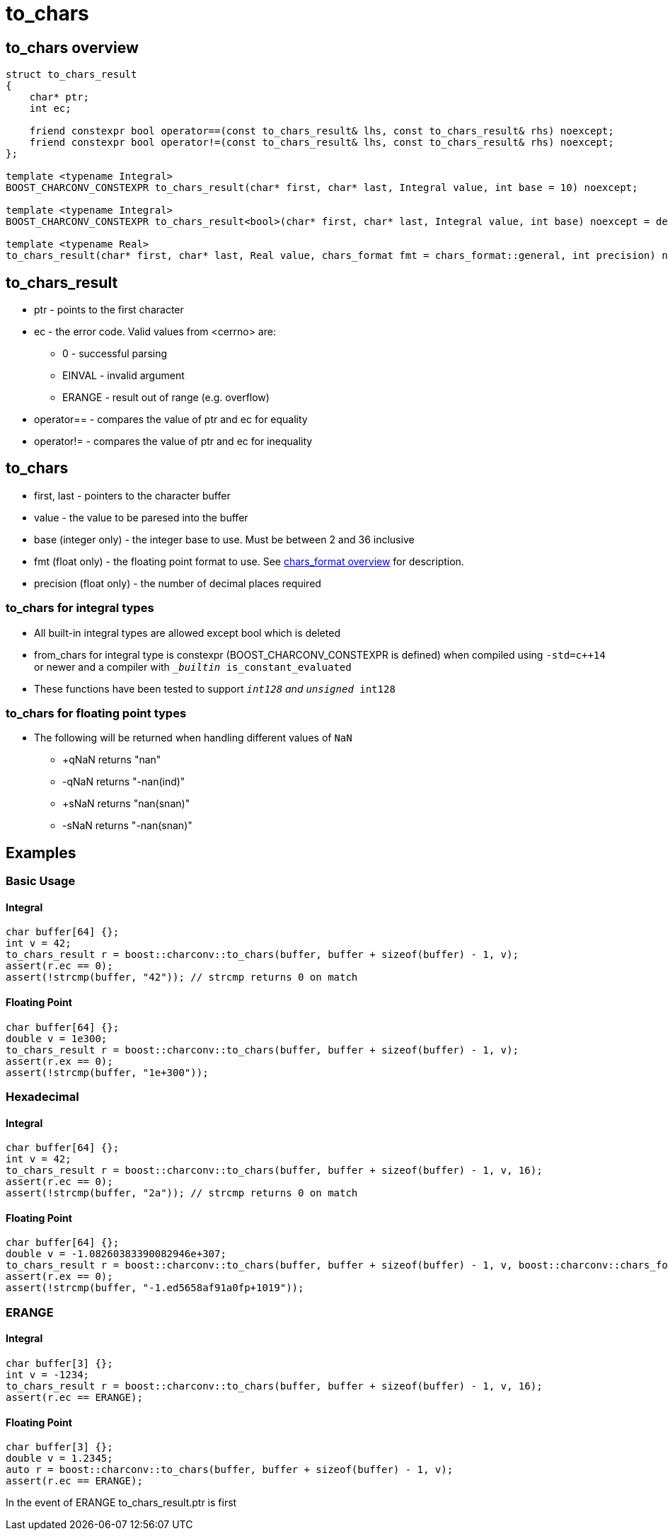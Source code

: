 ////
Copyright 2023 Matt Borland
Distributed under the Boost Software License, Version 1.0.
https://www.boost.org/LICENSE_1_0.txt
////

= to_chars
:idprefix: to_chars_

== to_chars overview
[source, c++]
----
struct to_chars_result
{
    char* ptr;
    int ec;

    friend constexpr bool operator==(const to_chars_result& lhs, const to_chars_result& rhs) noexcept;
    friend constexpr bool operator!=(const to_chars_result& lhs, const to_chars_result& rhs) noexcept;
};

template <typename Integral>
BOOST_CHARCONV_CONSTEXPR to_chars_result(char* first, char* last, Integral value, int base = 10) noexcept;

template <typename Integral>
BOOST_CHARCONV_CONSTEXPR to_chars_result<bool>(char* first, char* last, Integral value, int base) noexcept = delete;

template <typename Real>
to_chars_result(char* first, char* last, Real value, chars_format fmt = chars_format::general, int precision) noexcept;
----

== to_chars_result
* ptr - points to the first character
* ec - the error code. Valid values from <cerrno> are:
** 0 - successful parsing
** EINVAL - invalid argument
** ERANGE - result out of range (e.g. overflow)
* operator== - compares the value of ptr and ec for equality
* operator!= - compares the value of ptr and ec for inequality

== to_chars
* first, last - pointers to the character buffer
* value - the value to be paresed into the buffer
* base (integer only) - the integer base to use. Must be between 2 and 36 inclusive
* fmt (float only) - the floating point format to use.
See xref:chars_format.adoc[chars_format overview] for description.
* precision (float only) - the number of decimal places required

=== to_chars for integral types
* All built-in integral types are allowed except bool which is deleted
* from_chars for integral type is constexpr (BOOST_CHARCONV_CONSTEXPR is defined) when compiled using `-std=c++14` or newer and a compiler with `__builtin_ is_constant_evaluated`
* These functions have been tested to support `__int128` and `unsigned __int128`

=== to_chars for floating point types
* The following will be returned when handling different values of `NaN`
** +qNaN returns "nan"
** -qNaN returns "-nan(ind)"
** +sNaN returns "nan(snan)"
** -sNaN returns "-nan(snan)"

== Examples

=== Basic Usage
==== Integral
[source, c++]
----
char buffer[64] {};
int v = 42;
to_chars_result r = boost::charconv::to_chars(buffer, buffer + sizeof(buffer) - 1, v);
assert(r.ec == 0);
assert(!strcmp(buffer, "42")); // strcmp returns 0 on match
----
==== Floating Point
[source, c++]
----
char buffer[64] {};
double v = 1e300;
to_chars_result r = boost::charconv::to_chars(buffer, buffer + sizeof(buffer) - 1, v);
assert(r.ex == 0);
assert(!strcmp(buffer, "1e+300"));
----

=== Hexadecimal
==== Integral
[source, c++]
----
char buffer[64] {};
int v = 42;
to_chars_result r = boost::charconv::to_chars(buffer, buffer + sizeof(buffer) - 1, v, 16);
assert(r.ec == 0);
assert(!strcmp(buffer, "2a")); // strcmp returns 0 on match
----
==== Floating Point
[source, c++]
----
char buffer[64] {};
double v = -1.08260383390082946e+307;
to_chars_result r = boost::charconv::to_chars(buffer, buffer + sizeof(buffer) - 1, v, boost::charconv::chars_format::hex);
assert(r.ex == 0);
assert(!strcmp(buffer, "-1.ed5658af91a0fp+1019"));
----

=== ERANGE
==== Integral
[source, c++]
----
char buffer[3] {};
int v = -1234;
to_chars_result r = boost::charconv::to_chars(buffer, buffer + sizeof(buffer) - 1, v, 16);
assert(r.ec == ERANGE);
----
==== Floating Point
[source, c++]
----
char buffer[3] {};
double v = 1.2345;
auto r = boost::charconv::to_chars(buffer, buffer + sizeof(buffer) - 1, v);
assert(r.ec == ERANGE);
----

In the event of ERANGE to_chars_result.ptr is first

